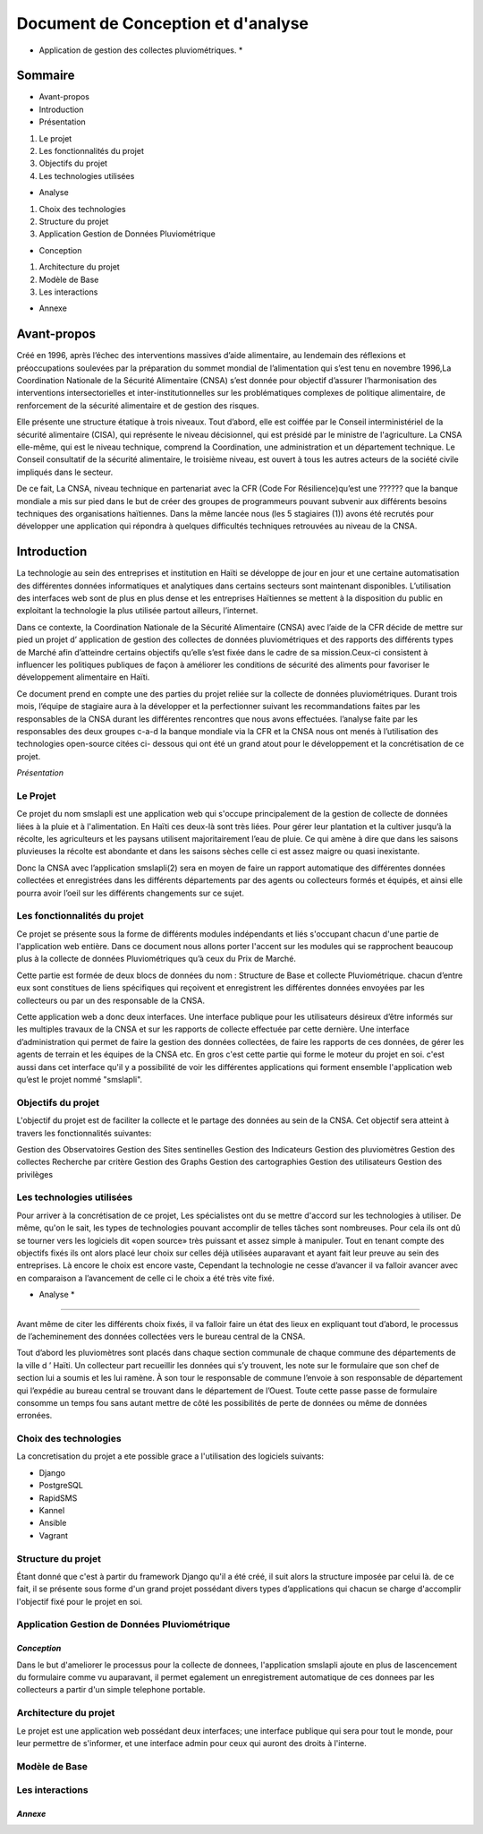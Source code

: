 .. _conception_analysis:

***********************************
Document de Conception et d'analyse
***********************************



* Application de gestion des collectes pluviométriques. *

Sommaire
========


* Avant-propos
* Introduction
* Présentation

1. Le projet
2. Les fonctionnalités du projet
3. Objectifs du projet
4. Les technologies utilisées

* Analyse

1. Choix des technologies
2. Structure du projet
3. Application Gestion de Données Pluviométrique


* Conception


1. Architecture du projet
2. Modèle de Base
3. Les interactions


* Annexe


Avant-propos
============

Créé en 1996, après l’échec des interventions massives d’aide alimentaire, au lendemain des réflexions et préoccupations soulevées par la préparation du sommet mondial de l’alimentation qui s’est tenu en novembre 1996,La Coordination Nationale de la Sécurité Alimentaire (CNSA) s’est  donnée pour objectif d’assurer l’harmonisation des interventions intersectorielles et inter-institutionnelles sur les problématiques complexes de politique alimentaire, de renforcement de la sécurité alimentaire et de gestion des risques.

Elle présente une structure étatique à trois niveaux. Tout d’abord, elle est coiffée par le Conseil interministériel de la sécurité alimentaire (CISA), qui représente le niveau décisionnel, qui est présidé par le ministre de l'agriculture. La CNSA elle-même, qui est le niveau technique, comprend la Coordination, une administration et un département technique. Le Conseil consultatif de la sécurité alimentaire, le troisième niveau, est ouvert à tous les autres acteurs de la société civile impliqués dans le secteur.

De ce fait, La CNSA, niveau technique en partenariat avec la CFR (Code For Résilience)qu’est une ?????? que la banque mondiale a mis sur pied dans le but de créer des groupes de programmeurs pouvant subvenir aux différents besoins techniques des organisations haïtiennes. Dans la même lancée nous (les 5 stagiaires (1)) avons été recrutés pour développer une application qui répondra à quelques difficultés techniques retrouvées au niveau de la CNSA.


Introduction 
============

La technologie au sein des entreprises et institution en Haïti se développe de jour en jour et une certaine automatisation des différentes données informatiques et analytiques dans certains secteurs sont maintenant disponibles. L’utilisation des interfaces web sont de plus en plus dense et les entreprises Haïtiennes se mettent à la disposition du public en exploitant la technologie la plus utilisée partout ailleurs, l’internet.

Dans ce contexte, la Coordination Nationale de la Sécurité Alimentaire (CNSA) avec l’aide de la CFR  décide de mettre sur pied un projet d’ application de gestion des collectes de données pluviométriques et des rapports des différents types de Marché afin d’atteindre certains objectifs qu’elle s’est fixée dans le cadre de sa mission.Ceux-ci consistent à influencer les politiques publiques de façon à améliorer les conditions de sécurité des aliments pour favoriser le développement alimentaire en Haïti.

Ce document prend en  compte une des parties du projet reliée sur la collecte de données pluviométriques. Durant trois mois, l’équipe de stagiaire aura à la développer et la perfectionner suivant les recommandations faites par les responsables de la CNSA durant les différentes rencontres  que nous avons effectuées.
l’analyse faite par les responsables des deux groupes c-a-d la banque mondiale via la CFR et la CNSA nous ont menés à l’utilisation des technologies open-source citées ci- dessous qui ont été un grand atout pour le développement et la concrétisation de ce projet.

*Présentation*

Le Projet
---------

Ce projet du nom smslapli est une application web qui s'occupe principalement de la gestion de collecte de données liées à la pluie et à l'alimentation.
En Haïti ces deux-là sont très liées. Pour gérer leur plantation et la cultiver jusqu’à la récolte, les agriculteurs et les paysans utilisent majoritairement l’eau de pluie.
Ce qui amène à dire que dans les saisons pluvieuses la récolte est abondante et dans les saisons sèches celle ci est assez maigre ou quasi inexistante.

Donc la CNSA avec l’application smslapli(2) sera en moyen de faire un rapport automatique des différentes données collectées et enregistrées  dans les différents départements par des agents ou collecteurs formés et équipés,
et ainsi elle pourra avoir l’oeil sur les différents changements sur ce sujet.


Les fonctionnalités du projet
------------------------------

Ce projet se présente sous la forme de différents modules indépendants et liés s'occupant chacun d'une partie de l'application web entière.
Dans ce document nous allons porter l'accent sur les modules qui se rapprochent beaucoup plus à la collecte de données Pluviométriques qu’à ceux du Prix de Marché.

Cette partie est formée de deux blocs de données du nom : Structure de Base et collecte Pluviométrique. chacun d’entre eux sont constitues de liens spécifiques qui reçoivent et enregistrent les différentes données envoyées par les collecteurs ou par un des responsable de la CNSA.

Cette application web a donc deux interfaces. Une interface publique pour les utilisateurs désireux d’être informés sur les multiples travaux de la CNSA et sur les rapports de collecte effectuée par cette dernière.
Une interface d’administration qui permet de faire la gestion des données collectées, de faire les rapports de ces données, de gérer les agents de terrain et les équipes de la CNSA etc. En gros c'est cette partie qui forme le moteur du projet en soi.
c'est aussi dans cet interface qu'il y a possibilité de voir les différentes applications qui forment ensemble l'application web qu’est le projet nommé "smslapli".


Objectifs du projet
-------------------
L'objectif du projet est de faciliter la collecte et le partage des données au sein de la CNSA.
Cet objectif sera atteint à travers les fonctionnalités suivantes:

Gestion des Observatoires
Gestion des Sites sentinelles
Gestion des Indicateurs
Gestion des pluviomètres
Gestion des collectes
Recherche par critère
Gestion des Graphs
Gestion des cartographies
Gestion des utilisateurs
Gestion des privilèges


Les technologies utilisées
--------------------------
Pour arriver à la concrétisation de ce projet, Les spécialistes ont du se mettre d'accord sur les technologies à utiliser. De même, qu'on le sait, les types de technologies pouvant accomplir de telles tâches sont nombreuses.
Pour cela ils ont dû se tourner vers les logiciels dit «open source» très puissant et assez simple à manipuler.
Tout en tenant compte des objectifs fixés ils ont alors placé leur choix sur celles déjà utilisées auparavant et ayant fait leur preuve au sein des entreprises.
Là encore le choix est encore vaste, Cependant la technologie ne cesse d’avancer il va falloir avancer avec en comparaison a l’avancement de celle ci le choix a été très vite fixé.


* Analyse *
***********

Avant même de citer les différents choix fixés, il va falloir faire un état des lieux en expliquant tout d’abord, le processus de l’acheminement des données collectées vers le bureau central de la CNSA.

Tout d’abord les pluviomètres sont placés dans chaque section communale de chaque commune des départements de la ville d ’ Haïti. Un collecteur part recueillir les données qui s’y trouvent, les note sur le formulaire que son chef de section lui a soumis et les lui ramène. À son tour le responsable de commune l’envoie à son responsable de département qui l’expédie   au bureau central se trouvant dans le département de l’Ouest. Toute cette passe passe de formulaire consomme un temps fou sans autant mettre de côté les possibilités de perte de données ou même de données erronées.

Choix des technologies
----------------------
La concretisation du projet a ete possible grace a l'utilisation des logiciels suivants:

* Django
* PostgreSQL
* RapidSMS
* Kannel
* Ansible
* Vagrant


Structure du projet
-------------------
Étant donné que c'est à partir du framework Django qu'il a été créé, il suit alors la structure imposée par celui là. de ce fait, il se présente sous forme d'un grand projet possédant divers types d’applications qui chacun se charge d'accomplir l'objectif fixé pour le projet en soi.


Application Gestion de Données Pluviométrique
---------------------------------------------
.. image:: _static/images/pluviometrie.png
   :align: center


*Conception*
*************
Dans le but d'ameliorer le processus pour la collecte de donnees, l'application smslapli ajoute en plus de lascencement du formulaire comme vu auparavant, il permet egalement un enregistrement automatique de ces donnees par les collecteurs  a partir d'un simple telephone portable.


Architecture du projet
----------------------

Le projet est une application web possédant deux interfaces; une interface publique qui sera pour tout le monde, pour leur permettre de s'informer, et une interface admin pour ceux qui auront des droits à l'interne.

.. image:: _static/images/.png
   :align: center

.. image:: _static/images/.png
   :align: center

Modèle de Base
--------------

.. image:: _static/images/.png
   :align: center


Les interactions
----------------




*Annexe*
*********
